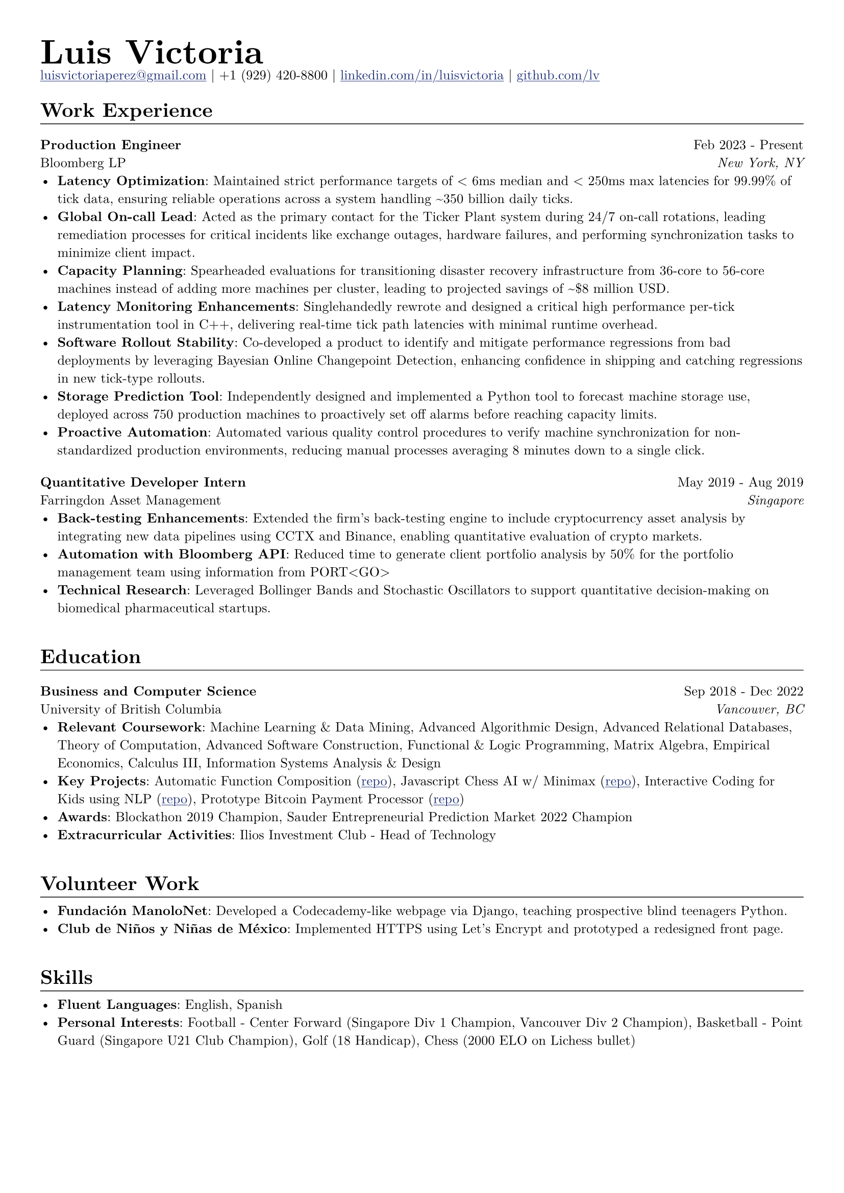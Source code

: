// Set document properties
#set document(author: "Luis Victoria", title: "Curriculum Vitae")
#set page(margin: (left: 1cm, right: 1cm, top: 1cm, bottom: 1cm))
#set text(font: "New Computer Modern", size: 9.5pt)


// Override properties
#show link: it => {
  set text(fill: rgb(29, 47, 120))
  underline(it)
}

#show line: it => {
  v(-1.25em)
  it
  v(0em)
}


// Header
#align(left)[
  #set par(leading: 0.5em)
  #block[
    #text(24pt, weight: "bold")[Luis Victoria]
    #linebreak()
    #text(9.5pt)[#link("mailto:luisvictoriaperez@gmail.com")[luisvictoriaperez\@gmail.com] | +1 (929) 420-8800 | #link("https://www.linkedin.com/in/luisvictoria/")[linkedin.com/in/luisvictoria] | #link("https://github.com/lv")[github.com/lv]]
  ]
]

// Work Experience Section
#text(14pt, weight: "bold")[Work Experience]
#line(length: 100%, stroke: 0.5pt)

// Bloomberg Entry
#grid(
  columns: (auto, 1fr),
  gutter: 1em,
  align(left)[
    *Production Engineer*
    #linebreak()
    Bloomberg LP
  ],
  align(right)[
    Feb 2023 - Present
    #linebreak()
    #text(style: "italic")[New York, NY]
  ]
)
  - *Latency Optimization*: Maintained strict performance targets of < 6ms median and < 250ms max latencies for 99.99% of tick data, ensuring reliable operations across a system handling \~350 billion daily ticks.
  - *Global On-call Lead*: Acted as the primary contact for the Ticker Plant system during 24/7 on-call rotations, leading remediation processes for critical incidents like exchange outages, hardware failures, and performing synchronization tasks to minimize client impact.
  - *Capacity Planning*: Spearheaded evaluations for transitioning disaster recovery infrastructure from 36-core to 56-core machines instead of adding more machines per cluster, leading to projected savings of \~\$8 million USD.
  - *Latency Monitoring Enhancements*: Singlehandedly rewrote and designed a critical high performance per-tick instrumentation tool in C++, delivering real-time tick path latencies with minimal runtime overhead.
  - *Software Rollout Stability*: Co-developed a product to identify and mitigate performance regressions from bad deployments by leveraging Bayesian Online Changepoint Detection, enhancing confidence in shipping and catching regressions in new tick-type rollouts.
  - *Storage Prediction Tool*: Independently designed and implemented a Python tool to forecast machine storage use, deployed across 750 production machines to proactively set off alarms before reaching capacity limits.
  - *Proactive Automation*: Automated various quality control procedures to verify machine synchronization for non-standardized production environments, reducing manual processes averaging 8 minutes down to a single click.

#v(0.5em)
// Farringdon Asset Management Entry
#grid(
  columns: (auto, 1fr),
  gutter: 1em,
  align(left)[
    *Quantitative Developer Intern*
    #linebreak()
    Farringdon Asset Management
  ],
  align(right)[
    May 2019 - Aug 2019
    #linebreak()
    #text(style: "italic")[Singapore]
  ]
)
  - *Back-testing Enhancements*: Extended the firm's back-testing engine to include cryptocurrency asset analysis by integrating new data pipelines using CCTX and Binance, enabling quantitative evaluation of crypto markets.
  - *Automation with Bloomberg API*: Reduced time to generate client portfolio analysis by 50% for the portfolio management team using information from PORT\<GO\>
  - *Technical Research*: Leveraged Bollinger Bands and Stochastic Oscillators to support quantitative decision-making on biomedical pharmaceutical startups.

#v(1em)
// Education Section
#text(14pt, weight: "bold")[Education]
#line(length: 100%, stroke: 0.5pt)

#grid(
  columns: (auto, 1fr),
  gutter: 1em,
  align(left)[
    *Business and Computer Science*
    #linebreak()
    University of British Columbia
  ],
  align(right)[
    Sep 2018 - Dec 2022
    #linebreak()
    #text(style: "italic")[Vancouver, BC]
  ]
)
  - *Relevant Coursework*: Machine Learning & Data Mining, Advanced Algorithmic Design, Advanced Relational Databases, Theory of Computation, Advanced Software Construction, Functional & Logic Programming, Matrix Algebra, Empirical Economics, Calculus III, Information Systems Analysis & Design
  - *Key Projects*: Automatic Function Composition (#link("https://github.com/LV/FastFuncs")[repo]), Javascript Chess AI w/ Minimax (#link("https://github.com/LV/LuisitoChess")[repo]), Interactive Coding for Kids using NLP (#link("https://github.com/LV/C-Is-For-Coding")[repo]), Prototype Bitcoin Payment Processor (#link("https://github.com/LV/bitlink-prototype")[repo])
  - *Awards*: Blockathon 2019 Champion, Sauder Entrepreneurial Prediction Market 2022 Champion
  - *Extracurricular Activities*: Ilios Investment Club - Head of Technology

#v(1em)
// Volunteer Work Section
#text(14pt, weight: "bold")[Volunteer Work]
#line(length: 100%, stroke: 0.5pt)
  - *Fundación ManoloNet*: Developed a Codecademy-like webpage via Django, teaching prospective blind teenagers Python.
  - *Club de Niños y Niñas de México*: Implemented HTTPS using Let's Encrypt and prototyped a redesigned front page.

#v(1em)
// Skills Section
#text(14pt, weight: "bold")[Skills]
#line(length: 100%, stroke: 0.5pt)
  - *Fluent Languages*: English, Spanish
  - *Personal Interests*: Football - Center Forward (Singapore Div 1 Champion, Vancouver Div 2 Champion), Basketball - Point Guard (Singapore U21 Club Champion), Golf (18 Handicap), Chess (2000 ELO on Lichess bullet)
